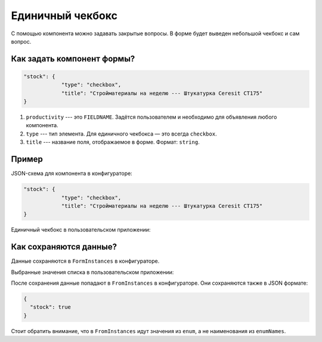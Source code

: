 Единичный чекбокс
=================

С помощью компонента можно задавать закрытые вопросы. В форме будет выведен небольшой чекбокс и сам вопрос.

Как задать компонент формы?
---------------------------

.. code-block:: json
    
    "stock": {
                "type": "checkbox",
                "title": "Стройматериалы на неделю --- Штукатурка Ceresit CT175"
    }

#.  ``productivity`` --- это ``FIELDNAME``. Задётся пользователем и необходимо для объявления любого компонента.
#.  ``type`` --- тип элемента. Для единичного чекбокса — это всегда ``checkbox``.
#.  ``title`` --- название поля, отображаемое в форме. Формат: ``string``.

Пример
------

JSON-схема для компонента в конфигураторе:

.. code-block:: json
    
    "stock": {
                "type": "checkbox",
                "title": "Стройматериалы на неделю --- Штукатурка Ceresit CT175"
    }

Единичный чекбокс в пользовательском приложении:

.. image:: images/checkbox-screen-1.png
    :alt: Пример компонента
    :align: center

Как сохраняются данные?
-----------------------

Данные сохраняются в ``FormInstances`` в конфигураторе.

Выбранные значения списка в пользовательском приложении:

.. image:: images/checkbox-screen-2.png
    :alt: Пример компонента 
    :align: center

После сохранения данные попадают в ``FromInstances`` в конфигураторе. Они сохраняются также в JSON формате:

.. code-block:: json

    {
      "stock": true
    }

Стоит обратить внимание, что в ``FromInstances`` идут значения из ``enum``, а не наименования из ``enumNames``.